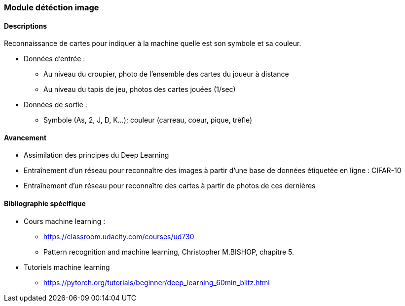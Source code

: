 === Module détéction image

==== Descriptions

Reconnaissance de cartes pour indiquer à la machine quelle est son symbole et sa couleur. 

* Données d'entrée : 
** Au niveau du croupier, photo de l'ensemble des cartes du joueur à distance
** Au niveau du tapis de jeu, photos des cartes jouées (1/sec)

* Données de sortie :
** Symbole (As, 2, J, D, K...); couleur (carreau, coeur, pique, trèfle)
 
==== Avancement

* Assimilation des principes du Deep Learning
* Entraînement d'un réseau pour reconnaître des images à partir d'une base de données étiquetée en ligne : CIFAR-10
* Entraînement d'un réseau pour reconnaître des cartes à partir de photos de ces dernières

==== Bibliographie spécifique

* Cours machine learning : 
** https://classroom.udacity.com/courses/ud730
** Pattern recognition and machine learning, Christopher M.BISHOP, chapitre 5.

* Tutoriels machine learning
** https://pytorch.org/tutorials/beginner/deep_learning_60min_blitz.html
